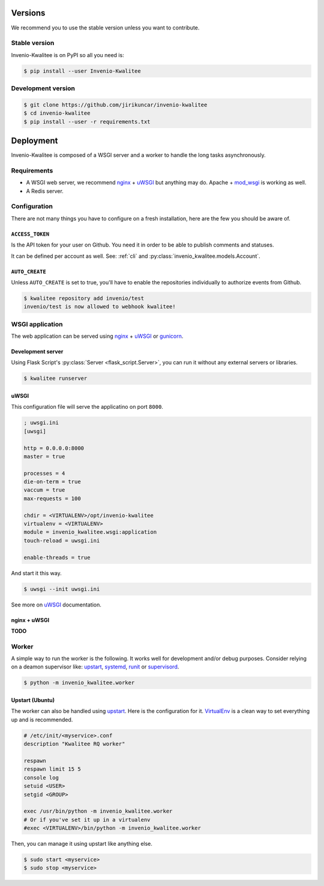 ..
    This file is part of Invenio-Kwalitee
    Copyright (C) 2014 CERN.

    Invenio-Kwalitee is free software; you can redistribute it and/or
    modify it under the terms of the GNU General Public License as
    published by the Free Software Foundation; either version 2 of the
    License, or (at your option) any later version.

    Invenio-Kwalitee is distributed in the hope that it will be useful, but
    WITHOUT ANY WARRANTY; without even the implied warranty of
    MERCHANTABILITY or FITNESS FOR A PARTICULAR PURPOSE.  See the GNU
    General Public License for more details.

    You should have received a copy of the GNU General Public License
    along with Invenio-Kwalitee; if not, write to the Free Software Foundation,
    Inc., 59 Temple Place, Suite 330, Boston, MA 02111-1307, USA.

    In applying this licence, CERN does not waive the privileges and immunities
    granted to it by virtue of its status as an Intergovernmental Organization
    or submit itself to any jurisdiction.


Versions
========

We recommend you to use the stable version unless you want to contribute.

Stable version
--------------

Invenio-Kwalitee is on PyPI so all you need is:

.. code-block:: console

    $ pip install --user Invenio-Kwalitee


Development version
-------------------

.. code-block:: console

    $ git clone https://github.com/jirikuncar/invenio-kwalitee
    $ cd invenio-kwalitee
    $ pip install --user -r requirements.txt


Deployment
==========

Invenio-Kwalitee is composed of a WSGI server and a worker to handle the long
tasks asynchronously.

Requirements
------------

- A WSGI web server, we recommend nginx_ + uWSGI_ but anything may do. Apache +
  mod_wsgi_ is working as well.
- A Redis server.

Configuration
-------------

There are not many things you have to configure on a fresh installation, here
are the few you should be aware of.

``ACCESS_TOKEN``
^^^^^^^^^^^^^^^^

Is the API token for your user on Github. You need it in order to be able to
publish comments and statuses.

It can be defined per account as well. See:
:ref:`cli` and :py:class:`invenio_kwalitee.models.Account`.

``AUTO_CREATE``
^^^^^^^^^^^^^^^

Unless ``AUTO_CREATE`` is set to true, you'll have to enable the repositories
individually to authorize events from Github.

.. code-block:: console

    $ kwalitee repository add invenio/test
    invenio/test is now allowed to webhook kwalitee!


WSGI application
----------------

The web application can be served using nginx_ + uWSGI_ or gunicorn_.

Development server
^^^^^^^^^^^^^^^^^^

Using Flask Script's :py:class:`Server <flask_script.Server>`, you can run it
without any external servers or libraries.

.. code-block:: console

    $ kwalitee runserver

uWSGI
^^^^^

This configuration file will serve the applicatino on port ``8000``.

.. code-block:: ini

    ; uwsgi.ini
    [uwsgi]

    http = 0.0.0.0:8000
    master = true

    processes = 4
    die-on-term = true
    vaccum = true
    max-requests = 100

    chdir = <VIRTUALENV>/opt/invenio-kwalitee
    virtualenv = <VIRTUALENV>
    module = invenio_kwalitee.wsgi:application
    touch-reload = uwsgi.ini

    enable-threads = true

And start it this way.

.. code-block:: console

    $ uwsgi --init uwsgi.ini

See more on uWSGI_ documentation.

nginx + uWSGI
^^^^^^^^^^^^^

**TODO**


Worker
------

A simple way to run the worker is the following. It works well for development
and/or debug purposes. Consider relying on a deamon supervisor like: upstart_,
systemd_, runit_ or supervisord_.

.. code-block:: console

    $ python -m invenio_kwalitee.worker

Upstart (Ubuntu)
^^^^^^^^^^^^^^^^

The worker can also be handled using upstart_. Here is the configuration for it.
VirtualEnv_ is a clean way to set everything up and is recommended.

.. code-block:: aconf

    # /etc/init/<myservice>.conf
    description "Kwalitee RQ worker"

    respawn
    respawn limit 15 5
    console log
    setuid <USER>
    setgid <GROUP>

    exec /usr/bin/python -m invenio_kwalitee.worker
    # Or if you've set it up in a virtualenv
    #exec <VIRTUALENV>/bin/python -m invenio_kwalitee.worker

Then, you can manage it using upstart like anything else.

.. code-block:: console

    $ sudo start <myservice>
    $ sudo stop <myservice>


.. _nginx: http://www.nginx.org/
.. _gunicorn: http://gunicorn-docs.readthedocs.org/en/latest/deploy.html
.. _uWSGI: http://uwsgi-docs.readthedocs.org/en/latest/
.. _upstart: http://upstart.ubuntu.com/
.. _systemd: http://freedesktop.org/wiki/Software/systemd/
.. _runit: http://smarden.org/runit/
.. _supervisord: http://supervisord.org/
.. _VirtualEnv: http://virtualenv.readthedocs.org/en/latest/virtualenv.html
.. _mod_wsgi: http://modwsgi.readthedocs.org/en/latest/
